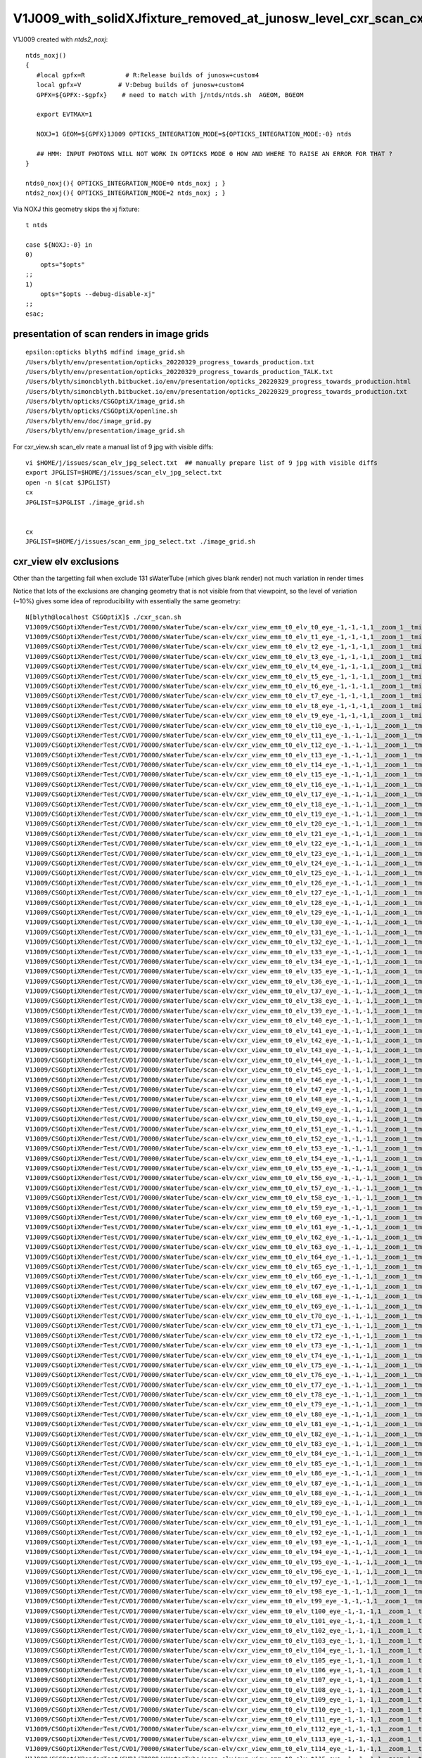 V1J009_with_solidXJfixture_removed_at_junosw_level_cxr_scan_cxr_overview
===========================================================================

V1J009 created with *ntds2_noxj*::

    ntds_noxj()
    {
       #local gpfx=R           # R:Release builds of junosw+custom4   
       local gpfx=V          # V:Debug builds of junosw+custom4  
       GPFX=${GPFX:-$gpfx}    # need to match with j/ntds/ntds.sh  AGEOM, BGEOM

       export EVTMAX=1

       NOXJ=1 GEOM=${GPFX}1J009 OPTICKS_INTEGRATION_MODE=${OPTICKS_INTEGRATION_MODE:-0} ntds 

       ## HMM: INPUT PHOTONS WILL NOT WORK IN OPTICKS MODE 0 HOW AND WHERE TO RAISE AN ERROR FOR THAT ?
    }

    ntds0_noxj(){ OPTICKS_INTEGRATION_MODE=0 ntds_noxj ; }
    ntds2_noxj(){ OPTICKS_INTEGRATION_MODE=2 ntds_noxj ; }


Via NOXJ this geometry skips the xj fixture::

      t ntds

      case ${NOXJ:-0} in 
      0)
          opts="$opts"
      ;;
      1)
          opts="$opts --debug-disable-xj"
      ;;
      esac;




presentation of scan renders in image grids
----------------------------------------------

::

    epsilon:opticks blyth$ mdfind image_grid.sh
    /Users/blyth/env/presentation/opticks_20220329_progress_towards_production.txt
    /Users/blyth/env/presentation/opticks_20220329_progress_towards_production_TALK.txt
    /Users/blyth/simoncblyth.bitbucket.io/env/presentation/opticks_20220329_progress_towards_production.html
    /Users/blyth/simoncblyth.bitbucket.io/env/presentation/opticks_20220329_progress_towards_production.txt
    /Users/blyth/opticks/CSGOptiX/image_grid.sh
    /Users/blyth/opticks/CSGOptiX/openline.sh
    /Users/blyth/env/doc/image_grid.py
    /Users/blyth/env/presentation/image_grid.sh


For cxr_view.sh scan_elv reate a manual list of 9 jpg with visible diffs::

    vi $HOME/j/issues/scan_elv_jpg_select.txt  ## manually prepare list of 9 jpg with visible diffs
    export JPGLIST=$HOME/j/issues/scan_elv_jpg_select.txt
    open -n $(cat $JPGLIST)
    cx
    JPGLIST=$JPGLIST ./image_grid.sh 


    cx 
    JPGLIST=$HOME/j/issues/scan_emm_jpg_select.txt ./image_grid.sh 



cxr_view elv exclusions
------------------------

Other than the targetting fail when exclude 131 sWaterTube (which gives blank render) not much variation in render times

Notice that lots of the exclusions are changing geometry that is not visible from that viewpoint, so the 
level of variation (~10%) gives some idea of reproducibility with essentially the same geometry::

    N[blyth@localhost CSGOptiX]$ ./cxr_scan.sh 
    V1J009/CSGOptiXRenderTest/CVD1/70000/sWaterTube/scan-elv/cxr_view_emm_t0_elv_t0_eye_-1,-1,-1,1__zoom_1__tmin_0.4__sWaterTube.jpg :     0.0105 1:TITAN_RTX 
    V1J009/CSGOptiXRenderTest/CVD1/70000/sWaterTube/scan-elv/cxr_view_emm_t0_elv_t1_eye_-1,-1,-1,1__zoom_1__tmin_0.4__sWaterTube.jpg :     0.0104 1:TITAN_RTX 
    V1J009/CSGOptiXRenderTest/CVD1/70000/sWaterTube/scan-elv/cxr_view_emm_t0_elv_t2_eye_-1,-1,-1,1__zoom_1__tmin_0.4__sWaterTube.jpg :     0.0109 1:TITAN_RTX 
    V1J009/CSGOptiXRenderTest/CVD1/70000/sWaterTube/scan-elv/cxr_view_emm_t0_elv_t3_eye_-1,-1,-1,1__zoom_1__tmin_0.4__sWaterTube.jpg :     0.0109 1:TITAN_RTX 
    V1J009/CSGOptiXRenderTest/CVD1/70000/sWaterTube/scan-elv/cxr_view_emm_t0_elv_t4_eye_-1,-1,-1,1__zoom_1__tmin_0.4__sWaterTube.jpg :     0.0110 1:TITAN_RTX 
    V1J009/CSGOptiXRenderTest/CVD1/70000/sWaterTube/scan-elv/cxr_view_emm_t0_elv_t5_eye_-1,-1,-1,1__zoom_1__tmin_0.4__sWaterTube.jpg :     0.0101 1:TITAN_RTX 
    V1J009/CSGOptiXRenderTest/CVD1/70000/sWaterTube/scan-elv/cxr_view_emm_t0_elv_t6_eye_-1,-1,-1,1__zoom_1__tmin_0.4__sWaterTube.jpg :     0.0110 1:TITAN_RTX 
    V1J009/CSGOptiXRenderTest/CVD1/70000/sWaterTube/scan-elv/cxr_view_emm_t0_elv_t7_eye_-1,-1,-1,1__zoom_1__tmin_0.4__sWaterTube.jpg :     0.0100 1:TITAN_RTX 
    V1J009/CSGOptiXRenderTest/CVD1/70000/sWaterTube/scan-elv/cxr_view_emm_t0_elv_t8_eye_-1,-1,-1,1__zoom_1__tmin_0.4__sWaterTube.jpg :     0.0110 1:TITAN_RTX 
    V1J009/CSGOptiXRenderTest/CVD1/70000/sWaterTube/scan-elv/cxr_view_emm_t0_elv_t9_eye_-1,-1,-1,1__zoom_1__tmin_0.4__sWaterTube.jpg :     0.0109 1:TITAN_RTX 
    V1J009/CSGOptiXRenderTest/CVD1/70000/sWaterTube/scan-elv/cxr_view_emm_t0_elv_t10_eye_-1,-1,-1,1__zoom_1__tmin_0.4__sWaterTube.jpg :     0.0110 1:TITAN_RTX 
    V1J009/CSGOptiXRenderTest/CVD1/70000/sWaterTube/scan-elv/cxr_view_emm_t0_elv_t11_eye_-1,-1,-1,1__zoom_1__tmin_0.4__sWaterTube.jpg :     0.0110 1:TITAN_RTX 
    V1J009/CSGOptiXRenderTest/CVD1/70000/sWaterTube/scan-elv/cxr_view_emm_t0_elv_t12_eye_-1,-1,-1,1__zoom_1__tmin_0.4__sWaterTube.jpg :     0.0101 1:TITAN_RTX 
    V1J009/CSGOptiXRenderTest/CVD1/70000/sWaterTube/scan-elv/cxr_view_emm_t0_elv_t13_eye_-1,-1,-1,1__zoom_1__tmin_0.4__sWaterTube.jpg :     0.0110 1:TITAN_RTX 
    V1J009/CSGOptiXRenderTest/CVD1/70000/sWaterTube/scan-elv/cxr_view_emm_t0_elv_t14_eye_-1,-1,-1,1__zoom_1__tmin_0.4__sWaterTube.jpg :     0.0110 1:TITAN_RTX 
    V1J009/CSGOptiXRenderTest/CVD1/70000/sWaterTube/scan-elv/cxr_view_emm_t0_elv_t15_eye_-1,-1,-1,1__zoom_1__tmin_0.4__sWaterTube.jpg :     0.0099 1:TITAN_RTX 
    V1J009/CSGOptiXRenderTest/CVD1/70000/sWaterTube/scan-elv/cxr_view_emm_t0_elv_t16_eye_-1,-1,-1,1__zoom_1__tmin_0.4__sWaterTube.jpg :     0.0146 1:TITAN_RTX 
    V1J009/CSGOptiXRenderTest/CVD1/70000/sWaterTube/scan-elv/cxr_view_emm_t0_elv_t17_eye_-1,-1,-1,1__zoom_1__tmin_0.4__sWaterTube.jpg :     0.0099 1:TITAN_RTX 
    V1J009/CSGOptiXRenderTest/CVD1/70000/sWaterTube/scan-elv/cxr_view_emm_t0_elv_t18_eye_-1,-1,-1,1__zoom_1__tmin_0.4__sWaterTube.jpg :     0.0100 1:TITAN_RTX 
    V1J009/CSGOptiXRenderTest/CVD1/70000/sWaterTube/scan-elv/cxr_view_emm_t0_elv_t19_eye_-1,-1,-1,1__zoom_1__tmin_0.4__sWaterTube.jpg :     0.0109 1:TITAN_RTX 
    V1J009/CSGOptiXRenderTest/CVD1/70000/sWaterTube/scan-elv/cxr_view_emm_t0_elv_t20_eye_-1,-1,-1,1__zoom_1__tmin_0.4__sWaterTube.jpg :     0.0108 1:TITAN_RTX 
    V1J009/CSGOptiXRenderTest/CVD1/70000/sWaterTube/scan-elv/cxr_view_emm_t0_elv_t21_eye_-1,-1,-1,1__zoom_1__tmin_0.4__sWaterTube.jpg :     0.0100 1:TITAN_RTX 
    V1J009/CSGOptiXRenderTest/CVD1/70000/sWaterTube/scan-elv/cxr_view_emm_t0_elv_t22_eye_-1,-1,-1,1__zoom_1__tmin_0.4__sWaterTube.jpg :     0.0099 1:TITAN_RTX 
    V1J009/CSGOptiXRenderTest/CVD1/70000/sWaterTube/scan-elv/cxr_view_emm_t0_elv_t23_eye_-1,-1,-1,1__zoom_1__tmin_0.4__sWaterTube.jpg :     0.0100 1:TITAN_RTX 
    V1J009/CSGOptiXRenderTest/CVD1/70000/sWaterTube/scan-elv/cxr_view_emm_t0_elv_t24_eye_-1,-1,-1,1__zoom_1__tmin_0.4__sWaterTube.jpg :     0.0110 1:TITAN_RTX 
    V1J009/CSGOptiXRenderTest/CVD1/70000/sWaterTube/scan-elv/cxr_view_emm_t0_elv_t25_eye_-1,-1,-1,1__zoom_1__tmin_0.4__sWaterTube.jpg :     0.0104 1:TITAN_RTX 
    V1J009/CSGOptiXRenderTest/CVD1/70000/sWaterTube/scan-elv/cxr_view_emm_t0_elv_t26_eye_-1,-1,-1,1__zoom_1__tmin_0.4__sWaterTube.jpg :     0.0100 1:TITAN_RTX 
    V1J009/CSGOptiXRenderTest/CVD1/70000/sWaterTube/scan-elv/cxr_view_emm_t0_elv_t27_eye_-1,-1,-1,1__zoom_1__tmin_0.4__sWaterTube.jpg :     0.0110 1:TITAN_RTX 
    V1J009/CSGOptiXRenderTest/CVD1/70000/sWaterTube/scan-elv/cxr_view_emm_t0_elv_t28_eye_-1,-1,-1,1__zoom_1__tmin_0.4__sWaterTube.jpg :     0.0109 1:TITAN_RTX 
    V1J009/CSGOptiXRenderTest/CVD1/70000/sWaterTube/scan-elv/cxr_view_emm_t0_elv_t29_eye_-1,-1,-1,1__zoom_1__tmin_0.4__sWaterTube.jpg :     0.0110 1:TITAN_RTX 
    V1J009/CSGOptiXRenderTest/CVD1/70000/sWaterTube/scan-elv/cxr_view_emm_t0_elv_t30_eye_-1,-1,-1,1__zoom_1__tmin_0.4__sWaterTube.jpg :     0.0110 1:TITAN_RTX 
    V1J009/CSGOptiXRenderTest/CVD1/70000/sWaterTube/scan-elv/cxr_view_emm_t0_elv_t31_eye_-1,-1,-1,1__zoom_1__tmin_0.4__sWaterTube.jpg :     0.0110 1:TITAN_RTX 
    V1J009/CSGOptiXRenderTest/CVD1/70000/sWaterTube/scan-elv/cxr_view_emm_t0_elv_t32_eye_-1,-1,-1,1__zoom_1__tmin_0.4__sWaterTube.jpg :     0.0101 1:TITAN_RTX 
    V1J009/CSGOptiXRenderTest/CVD1/70000/sWaterTube/scan-elv/cxr_view_emm_t0_elv_t33_eye_-1,-1,-1,1__zoom_1__tmin_0.4__sWaterTube.jpg :     0.0111 1:TITAN_RTX 
    V1J009/CSGOptiXRenderTest/CVD1/70000/sWaterTube/scan-elv/cxr_view_emm_t0_elv_t34_eye_-1,-1,-1,1__zoom_1__tmin_0.4__sWaterTube.jpg :     0.0110 1:TITAN_RTX 
    V1J009/CSGOptiXRenderTest/CVD1/70000/sWaterTube/scan-elv/cxr_view_emm_t0_elv_t35_eye_-1,-1,-1,1__zoom_1__tmin_0.4__sWaterTube.jpg :     0.0100 1:TITAN_RTX 
    V1J009/CSGOptiXRenderTest/CVD1/70000/sWaterTube/scan-elv/cxr_view_emm_t0_elv_t36_eye_-1,-1,-1,1__zoom_1__tmin_0.4__sWaterTube.jpg :     0.0110 1:TITAN_RTX 
    V1J009/CSGOptiXRenderTest/CVD1/70000/sWaterTube/scan-elv/cxr_view_emm_t0_elv_t37_eye_-1,-1,-1,1__zoom_1__tmin_0.4__sWaterTube.jpg :     0.0110 1:TITAN_RTX 
    V1J009/CSGOptiXRenderTest/CVD1/70000/sWaterTube/scan-elv/cxr_view_emm_t0_elv_t38_eye_-1,-1,-1,1__zoom_1__tmin_0.4__sWaterTube.jpg :     0.0110 1:TITAN_RTX 
    V1J009/CSGOptiXRenderTest/CVD1/70000/sWaterTube/scan-elv/cxr_view_emm_t0_elv_t39_eye_-1,-1,-1,1__zoom_1__tmin_0.4__sWaterTube.jpg :     0.0110 1:TITAN_RTX 
    V1J009/CSGOptiXRenderTest/CVD1/70000/sWaterTube/scan-elv/cxr_view_emm_t0_elv_t40_eye_-1,-1,-1,1__zoom_1__tmin_0.4__sWaterTube.jpg :     0.0100 1:TITAN_RTX 
    V1J009/CSGOptiXRenderTest/CVD1/70000/sWaterTube/scan-elv/cxr_view_emm_t0_elv_t41_eye_-1,-1,-1,1__zoom_1__tmin_0.4__sWaterTube.jpg :     0.0110 1:TITAN_RTX 
    V1J009/CSGOptiXRenderTest/CVD1/70000/sWaterTube/scan-elv/cxr_view_emm_t0_elv_t42_eye_-1,-1,-1,1__zoom_1__tmin_0.4__sWaterTube.jpg :     0.0109 1:TITAN_RTX 
    V1J009/CSGOptiXRenderTest/CVD1/70000/sWaterTube/scan-elv/cxr_view_emm_t0_elv_t43_eye_-1,-1,-1,1__zoom_1__tmin_0.4__sWaterTube.jpg :     0.0100 1:TITAN_RTX 
    V1J009/CSGOptiXRenderTest/CVD1/70000/sWaterTube/scan-elv/cxr_view_emm_t0_elv_t44_eye_-1,-1,-1,1__zoom_1__tmin_0.4__sWaterTube.jpg :     0.0114 1:TITAN_RTX 
    V1J009/CSGOptiXRenderTest/CVD1/70000/sWaterTube/scan-elv/cxr_view_emm_t0_elv_t45_eye_-1,-1,-1,1__zoom_1__tmin_0.4__sWaterTube.jpg :     0.0110 1:TITAN_RTX 
    V1J009/CSGOptiXRenderTest/CVD1/70000/sWaterTube/scan-elv/cxr_view_emm_t0_elv_t46_eye_-1,-1,-1,1__zoom_1__tmin_0.4__sWaterTube.jpg :     0.0113 1:TITAN_RTX 
    V1J009/CSGOptiXRenderTest/CVD1/70000/sWaterTube/scan-elv/cxr_view_emm_t0_elv_t47_eye_-1,-1,-1,1__zoom_1__tmin_0.4__sWaterTube.jpg :     0.0113 1:TITAN_RTX 
    V1J009/CSGOptiXRenderTest/CVD1/70000/sWaterTube/scan-elv/cxr_view_emm_t0_elv_t48_eye_-1,-1,-1,1__zoom_1__tmin_0.4__sWaterTube.jpg :     0.0113 1:TITAN_RTX 
    V1J009/CSGOptiXRenderTest/CVD1/70000/sWaterTube/scan-elv/cxr_view_emm_t0_elv_t49_eye_-1,-1,-1,1__zoom_1__tmin_0.4__sWaterTube.jpg :     0.0111 1:TITAN_RTX 
    V1J009/CSGOptiXRenderTest/CVD1/70000/sWaterTube/scan-elv/cxr_view_emm_t0_elv_t50_eye_-1,-1,-1,1__zoom_1__tmin_0.4__sWaterTube.jpg :     0.0110 1:TITAN_RTX 
    V1J009/CSGOptiXRenderTest/CVD1/70000/sWaterTube/scan-elv/cxr_view_emm_t0_elv_t51_eye_-1,-1,-1,1__zoom_1__tmin_0.4__sWaterTube.jpg :     0.0100 1:TITAN_RTX 
    V1J009/CSGOptiXRenderTest/CVD1/70000/sWaterTube/scan-elv/cxr_view_emm_t0_elv_t52_eye_-1,-1,-1,1__zoom_1__tmin_0.4__sWaterTube.jpg :     0.0109 1:TITAN_RTX 
    V1J009/CSGOptiXRenderTest/CVD1/70000/sWaterTube/scan-elv/cxr_view_emm_t0_elv_t53_eye_-1,-1,-1,1__zoom_1__tmin_0.4__sWaterTube.jpg :     0.0110 1:TITAN_RTX 
    V1J009/CSGOptiXRenderTest/CVD1/70000/sWaterTube/scan-elv/cxr_view_emm_t0_elv_t54_eye_-1,-1,-1,1__zoom_1__tmin_0.4__sWaterTube.jpg :     0.0110 1:TITAN_RTX 
    V1J009/CSGOptiXRenderTest/CVD1/70000/sWaterTube/scan-elv/cxr_view_emm_t0_elv_t55_eye_-1,-1,-1,1__zoom_1__tmin_0.4__sWaterTube.jpg :     0.0112 1:TITAN_RTX 
    V1J009/CSGOptiXRenderTest/CVD1/70000/sWaterTube/scan-elv/cxr_view_emm_t0_elv_t56_eye_-1,-1,-1,1__zoom_1__tmin_0.4__sWaterTube.jpg :     0.0109 1:TITAN_RTX 
    V1J009/CSGOptiXRenderTest/CVD1/70000/sWaterTube/scan-elv/cxr_view_emm_t0_elv_t57_eye_-1,-1,-1,1__zoom_1__tmin_0.4__sWaterTube.jpg :     0.0110 1:TITAN_RTX 
    V1J009/CSGOptiXRenderTest/CVD1/70000/sWaterTube/scan-elv/cxr_view_emm_t0_elv_t58_eye_-1,-1,-1,1__zoom_1__tmin_0.4__sWaterTube.jpg :     0.0099 1:TITAN_RTX 
    V1J009/CSGOptiXRenderTest/CVD1/70000/sWaterTube/scan-elv/cxr_view_emm_t0_elv_t59_eye_-1,-1,-1,1__zoom_1__tmin_0.4__sWaterTube.jpg :     0.0100 1:TITAN_RTX 
    V1J009/CSGOptiXRenderTest/CVD1/70000/sWaterTube/scan-elv/cxr_view_emm_t0_elv_t60_eye_-1,-1,-1,1__zoom_1__tmin_0.4__sWaterTube.jpg :     0.0110 1:TITAN_RTX 
    V1J009/CSGOptiXRenderTest/CVD1/70000/sWaterTube/scan-elv/cxr_view_emm_t0_elv_t61_eye_-1,-1,-1,1__zoom_1__tmin_0.4__sWaterTube.jpg :     0.0110 1:TITAN_RTX 
    V1J009/CSGOptiXRenderTest/CVD1/70000/sWaterTube/scan-elv/cxr_view_emm_t0_elv_t62_eye_-1,-1,-1,1__zoom_1__tmin_0.4__sWaterTube.jpg :     0.0112 1:TITAN_RTX 
    V1J009/CSGOptiXRenderTest/CVD1/70000/sWaterTube/scan-elv/cxr_view_emm_t0_elv_t63_eye_-1,-1,-1,1__zoom_1__tmin_0.4__sWaterTube.jpg :     0.0100 1:TITAN_RTX 
    V1J009/CSGOptiXRenderTest/CVD1/70000/sWaterTube/scan-elv/cxr_view_emm_t0_elv_t64_eye_-1,-1,-1,1__zoom_1__tmin_0.4__sWaterTube.jpg :     0.0101 1:TITAN_RTX 
    V1J009/CSGOptiXRenderTest/CVD1/70000/sWaterTube/scan-elv/cxr_view_emm_t0_elv_t65_eye_-1,-1,-1,1__zoom_1__tmin_0.4__sWaterTube.jpg :     0.0110 1:TITAN_RTX 
    V1J009/CSGOptiXRenderTest/CVD1/70000/sWaterTube/scan-elv/cxr_view_emm_t0_elv_t66_eye_-1,-1,-1,1__zoom_1__tmin_0.4__sWaterTube.jpg :     0.0111 1:TITAN_RTX 
    V1J009/CSGOptiXRenderTest/CVD1/70000/sWaterTube/scan-elv/cxr_view_emm_t0_elv_t67_eye_-1,-1,-1,1__zoom_1__tmin_0.4__sWaterTube.jpg :     0.0101 1:TITAN_RTX 
    V1J009/CSGOptiXRenderTest/CVD1/70000/sWaterTube/scan-elv/cxr_view_emm_t0_elv_t68_eye_-1,-1,-1,1__zoom_1__tmin_0.4__sWaterTube.jpg :     0.0100 1:TITAN_RTX 
    V1J009/CSGOptiXRenderTest/CVD1/70000/sWaterTube/scan-elv/cxr_view_emm_t0_elv_t69_eye_-1,-1,-1,1__zoom_1__tmin_0.4__sWaterTube.jpg :     0.0110 1:TITAN_RTX 
    V1J009/CSGOptiXRenderTest/CVD1/70000/sWaterTube/scan-elv/cxr_view_emm_t0_elv_t70_eye_-1,-1,-1,1__zoom_1__tmin_0.4__sWaterTube.jpg :     0.0100 1:TITAN_RTX 
    V1J009/CSGOptiXRenderTest/CVD1/70000/sWaterTube/scan-elv/cxr_view_emm_t0_elv_t71_eye_-1,-1,-1,1__zoom_1__tmin_0.4__sWaterTube.jpg :     0.0110 1:TITAN_RTX 
    V1J009/CSGOptiXRenderTest/CVD1/70000/sWaterTube/scan-elv/cxr_view_emm_t0_elv_t72_eye_-1,-1,-1,1__zoom_1__tmin_0.4__sWaterTube.jpg :     0.0110 1:TITAN_RTX 
    V1J009/CSGOptiXRenderTest/CVD1/70000/sWaterTube/scan-elv/cxr_view_emm_t0_elv_t73_eye_-1,-1,-1,1__zoom_1__tmin_0.4__sWaterTube.jpg :     0.0110 1:TITAN_RTX 
    V1J009/CSGOptiXRenderTest/CVD1/70000/sWaterTube/scan-elv/cxr_view_emm_t0_elv_t74_eye_-1,-1,-1,1__zoom_1__tmin_0.4__sWaterTube.jpg :     0.0110 1:TITAN_RTX 
    V1J009/CSGOptiXRenderTest/CVD1/70000/sWaterTube/scan-elv/cxr_view_emm_t0_elv_t75_eye_-1,-1,-1,1__zoom_1__tmin_0.4__sWaterTube.jpg :     0.0110 1:TITAN_RTX 
    V1J009/CSGOptiXRenderTest/CVD1/70000/sWaterTube/scan-elv/cxr_view_emm_t0_elv_t76_eye_-1,-1,-1,1__zoom_1__tmin_0.4__sWaterTube.jpg :     0.0111 1:TITAN_RTX 
    V1J009/CSGOptiXRenderTest/CVD1/70000/sWaterTube/scan-elv/cxr_view_emm_t0_elv_t77_eye_-1,-1,-1,1__zoom_1__tmin_0.4__sWaterTube.jpg :     0.0111 1:TITAN_RTX 
    V1J009/CSGOptiXRenderTest/CVD1/70000/sWaterTube/scan-elv/cxr_view_emm_t0_elv_t78_eye_-1,-1,-1,1__zoom_1__tmin_0.4__sWaterTube.jpg :     0.0102 1:TITAN_RTX 
    V1J009/CSGOptiXRenderTest/CVD1/70000/sWaterTube/scan-elv/cxr_view_emm_t0_elv_t79_eye_-1,-1,-1,1__zoom_1__tmin_0.4__sWaterTube.jpg :     0.0106 1:TITAN_RTX 
    V1J009/CSGOptiXRenderTest/CVD1/70000/sWaterTube/scan-elv/cxr_view_emm_t0_elv_t80_eye_-1,-1,-1,1__zoom_1__tmin_0.4__sWaterTube.jpg :     0.0110 1:TITAN_RTX 
    V1J009/CSGOptiXRenderTest/CVD1/70000/sWaterTube/scan-elv/cxr_view_emm_t0_elv_t81_eye_-1,-1,-1,1__zoom_1__tmin_0.4__sWaterTube.jpg :     0.0110 1:TITAN_RTX 
    V1J009/CSGOptiXRenderTest/CVD1/70000/sWaterTube/scan-elv/cxr_view_emm_t0_elv_t82_eye_-1,-1,-1,1__zoom_1__tmin_0.4__sWaterTube.jpg :     0.0110 1:TITAN_RTX 
    V1J009/CSGOptiXRenderTest/CVD1/70000/sWaterTube/scan-elv/cxr_view_emm_t0_elv_t83_eye_-1,-1,-1,1__zoom_1__tmin_0.4__sWaterTube.jpg :     0.0110 1:TITAN_RTX 
    V1J009/CSGOptiXRenderTest/CVD1/70000/sWaterTube/scan-elv/cxr_view_emm_t0_elv_t84_eye_-1,-1,-1,1__zoom_1__tmin_0.4__sWaterTube.jpg :     0.0110 1:TITAN_RTX 
    V1J009/CSGOptiXRenderTest/CVD1/70000/sWaterTube/scan-elv/cxr_view_emm_t0_elv_t85_eye_-1,-1,-1,1__zoom_1__tmin_0.4__sWaterTube.jpg :     0.0100 1:TITAN_RTX 
    V1J009/CSGOptiXRenderTest/CVD1/70000/sWaterTube/scan-elv/cxr_view_emm_t0_elv_t86_eye_-1,-1,-1,1__zoom_1__tmin_0.4__sWaterTube.jpg :     0.0110 1:TITAN_RTX 
    V1J009/CSGOptiXRenderTest/CVD1/70000/sWaterTube/scan-elv/cxr_view_emm_t0_elv_t87_eye_-1,-1,-1,1__zoom_1__tmin_0.4__sWaterTube.jpg :     0.0110 1:TITAN_RTX 
    V1J009/CSGOptiXRenderTest/CVD1/70000/sWaterTube/scan-elv/cxr_view_emm_t0_elv_t88_eye_-1,-1,-1,1__zoom_1__tmin_0.4__sWaterTube.jpg :     0.0110 1:TITAN_RTX 
    V1J009/CSGOptiXRenderTest/CVD1/70000/sWaterTube/scan-elv/cxr_view_emm_t0_elv_t89_eye_-1,-1,-1,1__zoom_1__tmin_0.4__sWaterTube.jpg :     0.0100 1:TITAN_RTX 
    V1J009/CSGOptiXRenderTest/CVD1/70000/sWaterTube/scan-elv/cxr_view_emm_t0_elv_t90_eye_-1,-1,-1,1__zoom_1__tmin_0.4__sWaterTube.jpg :     0.0099 1:TITAN_RTX 
    V1J009/CSGOptiXRenderTest/CVD1/70000/sWaterTube/scan-elv/cxr_view_emm_t0_elv_t91_eye_-1,-1,-1,1__zoom_1__tmin_0.4__sWaterTube.jpg :     0.0117 1:TITAN_RTX 
    V1J009/CSGOptiXRenderTest/CVD1/70000/sWaterTube/scan-elv/cxr_view_emm_t0_elv_t92_eye_-1,-1,-1,1__zoom_1__tmin_0.4__sWaterTube.jpg :     0.0100 1:TITAN_RTX 
    V1J009/CSGOptiXRenderTest/CVD1/70000/sWaterTube/scan-elv/cxr_view_emm_t0_elv_t93_eye_-1,-1,-1,1__zoom_1__tmin_0.4__sWaterTube.jpg :     0.0110 1:TITAN_RTX 
    V1J009/CSGOptiXRenderTest/CVD1/70000/sWaterTube/scan-elv/cxr_view_emm_t0_elv_t94_eye_-1,-1,-1,1__zoom_1__tmin_0.4__sWaterTube.jpg :     0.0108 1:TITAN_RTX 
    V1J009/CSGOptiXRenderTest/CVD1/70000/sWaterTube/scan-elv/cxr_view_emm_t0_elv_t95_eye_-1,-1,-1,1__zoom_1__tmin_0.4__sWaterTube.jpg :     0.0111 1:TITAN_RTX 
    V1J009/CSGOptiXRenderTest/CVD1/70000/sWaterTube/scan-elv/cxr_view_emm_t0_elv_t96_eye_-1,-1,-1,1__zoom_1__tmin_0.4__sWaterTube.jpg :     0.0118 1:TITAN_RTX 
    V1J009/CSGOptiXRenderTest/CVD1/70000/sWaterTube/scan-elv/cxr_view_emm_t0_elv_t97_eye_-1,-1,-1,1__zoom_1__tmin_0.4__sWaterTube.jpg :     0.0110 1:TITAN_RTX 
    V1J009/CSGOptiXRenderTest/CVD1/70000/sWaterTube/scan-elv/cxr_view_emm_t0_elv_t98_eye_-1,-1,-1,1__zoom_1__tmin_0.4__sWaterTube.jpg :     0.0101 1:TITAN_RTX 
    V1J009/CSGOptiXRenderTest/CVD1/70000/sWaterTube/scan-elv/cxr_view_emm_t0_elv_t99_eye_-1,-1,-1,1__zoom_1__tmin_0.4__sWaterTube.jpg :     0.0109 1:TITAN_RTX 
    V1J009/CSGOptiXRenderTest/CVD1/70000/sWaterTube/scan-elv/cxr_view_emm_t0_elv_t100_eye_-1,-1,-1,1__zoom_1__tmin_0.4__sWaterTube.jpg :     0.0109 1:TITAN_RTX 
    V1J009/CSGOptiXRenderTest/CVD1/70000/sWaterTube/scan-elv/cxr_view_emm_t0_elv_t101_eye_-1,-1,-1,1__zoom_1__tmin_0.4__sWaterTube.jpg :     0.0109 1:TITAN_RTX 
    V1J009/CSGOptiXRenderTest/CVD1/70000/sWaterTube/scan-elv/cxr_view_emm_t0_elv_t102_eye_-1,-1,-1,1__zoom_1__tmin_0.4__sWaterTube.jpg :     0.0097 1:TITAN_RTX 
    V1J009/CSGOptiXRenderTest/CVD1/70000/sWaterTube/scan-elv/cxr_view_emm_t0_elv_t103_eye_-1,-1,-1,1__zoom_1__tmin_0.4__sWaterTube.jpg :     0.0108 1:TITAN_RTX 
    V1J009/CSGOptiXRenderTest/CVD1/70000/sWaterTube/scan-elv/cxr_view_emm_t0_elv_t104_eye_-1,-1,-1,1__zoom_1__tmin_0.4__sWaterTube.jpg :     0.0099 1:TITAN_RTX 
    V1J009/CSGOptiXRenderTest/CVD1/70000/sWaterTube/scan-elv/cxr_view_emm_t0_elv_t105_eye_-1,-1,-1,1__zoom_1__tmin_0.4__sWaterTube.jpg :     0.0110 1:TITAN_RTX 
    V1J009/CSGOptiXRenderTest/CVD1/70000/sWaterTube/scan-elv/cxr_view_emm_t0_elv_t106_eye_-1,-1,-1,1__zoom_1__tmin_0.4__sWaterTube.jpg :     0.0110 1:TITAN_RTX 
    V1J009/CSGOptiXRenderTest/CVD1/70000/sWaterTube/scan-elv/cxr_view_emm_t0_elv_t107_eye_-1,-1,-1,1__zoom_1__tmin_0.4__sWaterTube.jpg :     0.0110 1:TITAN_RTX 
    V1J009/CSGOptiXRenderTest/CVD1/70000/sWaterTube/scan-elv/cxr_view_emm_t0_elv_t108_eye_-1,-1,-1,1__zoom_1__tmin_0.4__sWaterTube.jpg :     0.0100 1:TITAN_RTX 
    V1J009/CSGOptiXRenderTest/CVD1/70000/sWaterTube/scan-elv/cxr_view_emm_t0_elv_t109_eye_-1,-1,-1,1__zoom_1__tmin_0.4__sWaterTube.jpg :     0.0100 1:TITAN_RTX 
    V1J009/CSGOptiXRenderTest/CVD1/70000/sWaterTube/scan-elv/cxr_view_emm_t0_elv_t110_eye_-1,-1,-1,1__zoom_1__tmin_0.4__sWaterTube.jpg :     0.0100 1:TITAN_RTX 
    V1J009/CSGOptiXRenderTest/CVD1/70000/sWaterTube/scan-elv/cxr_view_emm_t0_elv_t111_eye_-1,-1,-1,1__zoom_1__tmin_0.4__sWaterTube.jpg :     0.0097 1:TITAN_RTX 
    V1J009/CSGOptiXRenderTest/CVD1/70000/sWaterTube/scan-elv/cxr_view_emm_t0_elv_t112_eye_-1,-1,-1,1__zoom_1__tmin_0.4__sWaterTube.jpg :     0.0097 1:TITAN_RTX 
    V1J009/CSGOptiXRenderTest/CVD1/70000/sWaterTube/scan-elv/cxr_view_emm_t0_elv_t113_eye_-1,-1,-1,1__zoom_1__tmin_0.4__sWaterTube.jpg :     0.0109 1:TITAN_RTX 
    V1J009/CSGOptiXRenderTest/CVD1/70000/sWaterTube/scan-elv/cxr_view_emm_t0_elv_t114_eye_-1,-1,-1,1__zoom_1__tmin_0.4__sWaterTube.jpg :     0.0097 1:TITAN_RTX 
    V1J009/CSGOptiXRenderTest/CVD1/70000/sWaterTube/scan-elv/cxr_view_emm_t0_elv_t115_eye_-1,-1,-1,1__zoom_1__tmin_0.4__sWaterTube.jpg :     0.0106 1:TITAN_RTX 
    V1J009/CSGOptiXRenderTest/CVD1/70000/sWaterTube/scan-elv/cxr_view_emm_t0_elv_t116_eye_-1,-1,-1,1__zoom_1__tmin_0.4__sWaterTube.jpg :     0.0100 1:TITAN_RTX 
    V1J009/CSGOptiXRenderTest/CVD1/70000/sWaterTube/scan-elv/cxr_view_emm_t0_elv_t117_eye_-1,-1,-1,1__zoom_1__tmin_0.4__sWaterTube.jpg :     0.0110 1:TITAN_RTX 
    V1J009/CSGOptiXRenderTest/CVD1/70000/sWaterTube/scan-elv/cxr_view_emm_t0_elv_t118_eye_-1,-1,-1,1__zoom_1__tmin_0.4__sWaterTube.jpg :     0.0099 1:TITAN_RTX 
    V1J009/CSGOptiXRenderTest/CVD1/70000/sWaterTube/scan-elv/cxr_view_emm_t0_elv_t119_eye_-1,-1,-1,1__zoom_1__tmin_0.4__sWaterTube.jpg :     0.0110 1:TITAN_RTX 
    V1J009/CSGOptiXRenderTest/CVD1/70000/sWaterTube/scan-elv/cxr_view_emm_t0_elv_t120_eye_-1,-1,-1,1__zoom_1__tmin_0.4__sWaterTube.jpg :     0.0097 1:TITAN_RTX 
    V1J009/CSGOptiXRenderTest/CVD1/70000/sWaterTube/scan-elv/cxr_view_emm_t0_elv_t121_eye_-1,-1,-1,1__zoom_1__tmin_0.4__sWaterTube.jpg :     0.0097 1:TITAN_RTX 
    V1J009/CSGOptiXRenderTest/CVD1/70000/sWaterTube/scan-elv/cxr_view_emm_t0_elv_t122_eye_-1,-1,-1,1__zoom_1__tmin_0.4__sWaterTube.jpg :     0.0102 1:TITAN_RTX 
    V1J009/CSGOptiXRenderTest/CVD1/70000/sWaterTube/scan-elv/cxr_view_emm_t0_elv_t123_eye_-1,-1,-1,1__zoom_1__tmin_0.4__sWaterTube.jpg :     0.0100 1:TITAN_RTX 
    V1J009/CSGOptiXRenderTest/CVD1/70000/sWaterTube/scan-elv/cxr_view_emm_t0_elv_t124_eye_-1,-1,-1,1__zoom_1__tmin_0.4__sWaterTube.jpg :     0.0110 1:TITAN_RTX 
    V1J009/CSGOptiXRenderTest/CVD1/70000/sWaterTube/scan-elv/cxr_view_emm_t0_elv_t125_eye_-1,-1,-1,1__zoom_1__tmin_0.4__sWaterTube.jpg :     0.0110 1:TITAN_RTX 
    V1J009/CSGOptiXRenderTest/CVD1/70000/sWaterTube/scan-elv/cxr_view_emm_t0_elv_t126_eye_-1,-1,-1,1__zoom_1__tmin_0.4__sWaterTube.jpg :     0.0110 1:TITAN_RTX 
    V1J009/CSGOptiXRenderTest/CVD1/70000/sWaterTube/scan-elv/cxr_view_emm_t0_elv_t127_eye_-1,-1,-1,1__zoom_1__tmin_0.4__sWaterTube.jpg :     0.0100 1:TITAN_RTX 
    V1J009/CSGOptiXRenderTest/CVD1/70000/sWaterTube/scan-elv/cxr_view_emm_t0_elv_t128_eye_-1,-1,-1,1__zoom_1__tmin_0.4__sWaterTube.jpg :     0.0110 1:TITAN_RTX 
    V1J009/CSGOptiXRenderTest/CVD1/70000/sWaterTube/scan-elv/cxr_view_emm_t0_elv_t129_eye_-1,-1,-1,1__zoom_1__tmin_0.4__sWaterTube.jpg :     0.0100 1:TITAN_RTX 
    V1J009/CSGOptiXRenderTest/CVD1/70000/sWaterTube/scan-elv/cxr_view_emm_t0_elv_t130_eye_-1,-1,-1,1__zoom_1__tmin_0.4__sWaterTube.jpg :     0.0109 1:TITAN_RTX 

    CSGFoundry::getMeshPrim@1824:  midx 131 mord 0 select_prim.size 0 mord_in_range 0
    CSGTarget::getInstanceTransform@365: Foundry::getMeshPrim failed for (midx mord) (131 0)
    CSGTarget::getGlobalCenterExtent@263:  failed to get InstanceTransform (midx mord iidx) (131 0 0)
    CSGTarget::getGlobalCenterExtent@266:  failed Tran<double>::Invert 
    CSGFoundry::getFrame@3093: Failed to lookup frame with frs [sWaterTube] looks_like_moi 1

    CSGFoundry::getMeshPrim@1824:  midx 131 mord 0 select_prim.size 0 mord_in_range 0
    CSGTarget::getInstanceTransform@365: Foundry::getMeshPrim failed for (midx mord) (131 0)
    CSGTarget::getGlobalCenterExtent@263:  failed to get InstanceTransform (midx mord iidx) (131 0 0)
    CSGTarget::getGlobalCenterExtent@266:  failed Tran<double>::Invert 
    CSGFoundry::getFrame@3093: Failed to lookup frame with frs [sWaterTube] looks_like_moi 1

    V1J009/CSGOptiXRenderTest/CVD1/70000/sWaterTube/scan-elv/cxr_view_emm_t0_elv_t131_eye_-1,-1,-1,1__zoom_1__tmin_0.4__sWaterTube.jpg :     0.0029 1:TITAN_RTX 

    V1J009/CSGOptiXRenderTest/CVD1/70000/sWaterTube/scan-elv/cxr_view_emm_t0_elv_t132_eye_-1,-1,-1,1__zoom_1__tmin_0.4__sWaterTube.jpg :     0.0094 1:TITAN_RTX 
    V1J009/CSGOptiXRenderTest/CVD1/70000/sWaterTube/scan-elv/cxr_view_emm_t0_elv_t133_eye_-1,-1,-1,1__zoom_1__tmin_0.4__sWaterTube.jpg :     0.0104 1:TITAN_RTX 
    V1J009/CSGOptiXRenderTest/CVD1/70000/sWaterTube/scan-elv/cxr_view_emm_t0_elv_t134_eye_-1,-1,-1,1__zoom_1__tmin_0.4__sWaterTube.jpg :     0.0099 1:TITAN_RTX 
    V1J009/CSGOptiXRenderTest/CVD1/70000/sWaterTube/scan-elv/cxr_view_emm_t0_elv_t135_eye_-1,-1,-1,1__zoom_1__tmin_0.4__sWaterTube.jpg :     0.0110 1:TITAN_RTX 
    V1J009/CSGOptiXRenderTest/CVD1/70000/sWaterTube/scan-elv/cxr_view_emm_t0_elv_t136_eye_-1,-1,-1,1__zoom_1__tmin_0.4__sWaterTube.jpg :     0.0100 1:TITAN_RTX 
    V1J009/CSGOptiXRenderTest/CVD1/70000/sWaterTube/scan-elv/cxr_view_emm_t0_elv_t137_eye_-1,-1,-1,1__zoom_1__tmin_0.4__sWaterTube.jpg :     0.0110 1:TITAN_RTX 
    V1J009/CSGOptiXRenderTest/CVD1/70000/sWaterTube/scan-elv/cxr_view_emm_t0_elv_t138_eye_-1,-1,-1,1__zoom_1__tmin_0.4__sWaterTube.jpg :     0.0110 1:TITAN_RTX 
    V1J009/CSGOptiXRenderTest/CVD1/70000/sWaterTube/scan-elv/cxr_view_emm_t0_elv_t139_eye_-1,-1,-1,1__zoom_1__tmin_0.4__sWaterTube.jpg :     0.0110 1:TITAN_RTX 
    V1J009/CSGOptiXRenderTest/CVD1/70000/sWaterTube/scan-elv/cxr_view_emm_t0_elv_t140_eye_-1,-1,-1,1__zoom_1__tmin_0.4__sWaterTube.jpg :     0.0109 1:TITAN_RTX 
    V1J009/CSGOptiXRenderTest/CVD1/70000/sWaterTube/scan-elv/cxr_view_emm_t0_elv_t141_eye_-1,-1,-1,1__zoom_1__tmin_0.4__sWaterTube.jpg :     0.0109 1:TITAN_RTX 
    V1J009/CSGOptiXRenderTest/CVD1/70000/sWaterTube/scan-elv/cxr_view_emm_t0_elv_t142_eye_-1,-1,-1,1__zoom_1__tmin_0.4__sWaterTube.jpg :     0.0098 1:TITAN_RTX 
    V1J009/CSGOptiXRenderTest/CVD1/70000/sWaterTube/scan-elv/cxr_view_emm_t0_elv_t143_eye_-1,-1,-1,1__zoom_1__tmin_0.4__sWaterTube.jpg :     0.0125 1:TITAN_RTX 
    V1J009/CSGOptiXRenderTest/CVD1/70000/sWaterTube/scan-elv/cxr_view_emm_t0_elv_t144_eye_-1,-1,-1,1__zoom_1__tmin_0.4__sWaterTube.jpg :     0.0110 1:TITAN_RTX 
    V1J009/CSGOptiXRenderTest/CVD1/70000/sWaterTube/scan-elv/cxr_view_emm_t0_elv_t145_eye_-1,-1,-1,1__zoom_1__tmin_0.4__sWaterTube.jpg :     0.0110 1:TITAN_RTX 
    N[blyth@localhost CSGOptiX]$ 


Targetting issue when excluding 131 which is sWaterTube::

    epsilon:CSGOptiX blyth$ ~/opticks/bin/lvn.sh 131
    /Users/blyth/.opticks/GEOM/V1J009/CSGFoundry/meshname.txt
    131  132  sWaterTube





cxr_overview elv exclusions
----------------------------

Now much variation with elv exclusions::

    N[blyth@localhost CSGOptiX]$ ./cxr_scan.sh 
    /tmp/blyth/opticks/GEOM/V1J009/CSGOptiXRenderTest/CVD1/70000/-1/scan-elv/cxr_overview_emm_t0_elv_t0_moi__ALL.jpg :     0.0105 1:TITAN_RTX 
    /tmp/blyth/opticks/GEOM/V1J009/CSGOptiXRenderTest/CVD1/70000/-1/scan-elv/cxr_overview_emm_t0_elv_t1_moi__ALL.jpg :     0.0082 1:TITAN_RTX 
    /tmp/blyth/opticks/GEOM/V1J009/CSGOptiXRenderTest/CVD1/70000/-1/scan-elv/cxr_overview_emm_t0_elv_t2_moi__ALL.jpg :     0.0090 1:TITAN_RTX 
    /tmp/blyth/opticks/GEOM/V1J009/CSGOptiXRenderTest/CVD1/70000/-1/scan-elv/cxr_overview_emm_t0_elv_t3_moi__ALL.jpg :     0.0091 1:TITAN_RTX 
    /tmp/blyth/opticks/GEOM/V1J009/CSGOptiXRenderTest/CVD1/70000/-1/scan-elv/cxr_overview_emm_t0_elv_t4_moi__ALL.jpg :     0.0093 1:TITAN_RTX 
    /tmp/blyth/opticks/GEOM/V1J009/CSGOptiXRenderTest/CVD1/70000/-1/scan-elv/cxr_overview_emm_t0_elv_t5_moi__ALL.jpg :     0.0091 1:TITAN_RTX 
    /tmp/blyth/opticks/GEOM/V1J009/CSGOptiXRenderTest/CVD1/70000/-1/scan-elv/cxr_overview_emm_t0_elv_t6_moi__ALL.jpg :     0.0091 1:TITAN_RTX 
    /tmp/blyth/opticks/GEOM/V1J009/CSGOptiXRenderTest/CVD1/70000/-1/scan-elv/cxr_overview_emm_t0_elv_t7_moi__ALL.jpg :     0.0080 1:TITAN_RTX 
    /tmp/blyth/opticks/GEOM/V1J009/CSGOptiXRenderTest/CVD1/70000/-1/scan-elv/cxr_overview_emm_t0_elv_t8_moi__ALL.jpg :     0.0092 1:TITAN_RTX 
    /tmp/blyth/opticks/GEOM/V1J009/CSGOptiXRenderTest/CVD1/70000/-1/scan-elv/cxr_overview_emm_t0_elv_t9_moi__ALL.jpg :     0.0092 1:TITAN_RTX 
    /tmp/blyth/opticks/GEOM/V1J009/CSGOptiXRenderTest/CVD1/70000/-1/scan-elv/cxr_overview_emm_t0_elv_t10_moi__ALL.jpg :     0.0091 1:TITAN_RTX 
    /tmp/blyth/opticks/GEOM/V1J009/CSGOptiXRenderTest/CVD1/70000/-1/scan-elv/cxr_overview_emm_t0_elv_t11_moi__ALL.jpg :     0.0091 1:TITAN_RTX 
    /tmp/blyth/opticks/GEOM/V1J009/CSGOptiXRenderTest/CVD1/70000/-1/scan-elv/cxr_overview_emm_t0_elv_t12_moi__ALL.jpg :     0.0097 1:TITAN_RTX 
    /tmp/blyth/opticks/GEOM/V1J009/CSGOptiXRenderTest/CVD1/70000/-1/scan-elv/cxr_overview_emm_t0_elv_t13_moi__ALL.jpg :     0.0091 1:TITAN_RTX 
    /tmp/blyth/opticks/GEOM/V1J009/CSGOptiXRenderTest/CVD1/70000/-1/scan-elv/cxr_overview_emm_t0_elv_t14_moi__ALL.jpg :     0.0097 1:TITAN_RTX 
    /tmp/blyth/opticks/GEOM/V1J009/CSGOptiXRenderTest/CVD1/70000/-1/scan-elv/cxr_overview_emm_t0_elv_t15_moi__ALL.jpg :     0.0091 1:TITAN_RTX 
    /tmp/blyth/opticks/GEOM/V1J009/CSGOptiXRenderTest/CVD1/70000/-1/scan-elv/cxr_overview_emm_t0_elv_t16_moi__ALL.jpg :     0.0100 1:TITAN_RTX 
    /tmp/blyth/opticks/GEOM/V1J009/CSGOptiXRenderTest/CVD1/70000/-1/scan-elv/cxr_overview_emm_t0_elv_t17_moi__ALL.jpg :     0.0091 1:TITAN_RTX 
    /tmp/blyth/opticks/GEOM/V1J009/CSGOptiXRenderTest/CVD1/70000/-1/scan-elv/cxr_overview_emm_t0_elv_t18_moi__ALL.jpg :     0.0091 1:TITAN_RTX 
    /tmp/blyth/opticks/GEOM/V1J009/CSGOptiXRenderTest/CVD1/70000/-1/scan-elv/cxr_overview_emm_t0_elv_t19_moi__ALL.jpg :     0.0093 1:TITAN_RTX 
    /tmp/blyth/opticks/GEOM/V1J009/CSGOptiXRenderTest/CVD1/70000/-1/scan-elv/cxr_overview_emm_t0_elv_t20_moi__ALL.jpg :     0.0091 1:TITAN_RTX 
    /tmp/blyth/opticks/GEOM/V1J009/CSGOptiXRenderTest/CVD1/70000/-1/scan-elv/cxr_overview_emm_t0_elv_t21_moi__ALL.jpg :     0.0081 1:TITAN_RTX 
    /tmp/blyth/opticks/GEOM/V1J009/CSGOptiXRenderTest/CVD1/70000/-1/scan-elv/cxr_overview_emm_t0_elv_t22_moi__ALL.jpg :     0.0091 1:TITAN_RTX 
    /tmp/blyth/opticks/GEOM/V1J009/CSGOptiXRenderTest/CVD1/70000/-1/scan-elv/cxr_overview_emm_t0_elv_t23_moi__ALL.jpg :     0.0092 1:TITAN_RTX 
    /tmp/blyth/opticks/GEOM/V1J009/CSGOptiXRenderTest/CVD1/70000/-1/scan-elv/cxr_overview_emm_t0_elv_t24_moi__ALL.jpg :     0.0097 1:TITAN_RTX 
    /tmp/blyth/opticks/GEOM/V1J009/CSGOptiXRenderTest/CVD1/70000/-1/scan-elv/cxr_overview_emm_t0_elv_t25_moi__ALL.jpg :     0.0091 1:TITAN_RTX 
    /tmp/blyth/opticks/GEOM/V1J009/CSGOptiXRenderTest/CVD1/70000/-1/scan-elv/cxr_overview_emm_t0_elv_t26_moi__ALL.jpg :     0.0091 1:TITAN_RTX 
    /tmp/blyth/opticks/GEOM/V1J009/CSGOptiXRenderTest/CVD1/70000/-1/scan-elv/cxr_overview_emm_t0_elv_t27_moi__ALL.jpg :     0.0108 1:TITAN_RTX 
    /tmp/blyth/opticks/GEOM/V1J009/CSGOptiXRenderTest/CVD1/70000/-1/scan-elv/cxr_overview_emm_t0_elv_t28_moi__ALL.jpg :     0.0091 1:TITAN_RTX 
    /tmp/blyth/opticks/GEOM/V1J009/CSGOptiXRenderTest/CVD1/70000/-1/scan-elv/cxr_overview_emm_t0_elv_t29_moi__ALL.jpg :     0.0088 1:TITAN_RTX 
    /tmp/blyth/opticks/GEOM/V1J009/CSGOptiXRenderTest/CVD1/70000/-1/scan-elv/cxr_overview_emm_t0_elv_t30_moi__ALL.jpg :     0.0091 1:TITAN_RTX 
    /tmp/blyth/opticks/GEOM/V1J009/CSGOptiXRenderTest/CVD1/70000/-1/scan-elv/cxr_overview_emm_t0_elv_t31_moi__ALL.jpg :     0.0089 1:TITAN_RTX 
    /tmp/blyth/opticks/GEOM/V1J009/CSGOptiXRenderTest/CVD1/70000/-1/scan-elv/cxr_overview_emm_t0_elv_t32_moi__ALL.jpg :     0.0085 1:TITAN_RTX 
    /tmp/blyth/opticks/GEOM/V1J009/CSGOptiXRenderTest/CVD1/70000/-1/scan-elv/cxr_overview_emm_t0_elv_t33_moi__ALL.jpg :     0.0090 1:TITAN_RTX 
    /tmp/blyth/opticks/GEOM/V1J009/CSGOptiXRenderTest/CVD1/70000/-1/scan-elv/cxr_overview_emm_t0_elv_t34_moi__ALL.jpg :     0.0090 1:TITAN_RTX 
    /tmp/blyth/opticks/GEOM/V1J009/CSGOptiXRenderTest/CVD1/70000/-1/scan-elv/cxr_overview_emm_t0_elv_t35_moi__ALL.jpg :     0.0080 1:TITAN_RTX 
    /tmp/blyth/opticks/GEOM/V1J009/CSGOptiXRenderTest/CVD1/70000/-1/scan-elv/cxr_overview_emm_t0_elv_t36_moi__ALL.jpg :     0.0091 1:TITAN_RTX 
    /tmp/blyth/opticks/GEOM/V1J009/CSGOptiXRenderTest/CVD1/70000/-1/scan-elv/cxr_overview_emm_t0_elv_t37_moi__ALL.jpg :     0.0079 1:TITAN_RTX 
    /tmp/blyth/opticks/GEOM/V1J009/CSGOptiXRenderTest/CVD1/70000/-1/scan-elv/cxr_overview_emm_t0_elv_t38_moi__ALL.jpg :     0.0090 1:TITAN_RTX 
    /tmp/blyth/opticks/GEOM/V1J009/CSGOptiXRenderTest/CVD1/70000/-1/scan-elv/cxr_overview_emm_t0_elv_t39_moi__ALL.jpg :     0.0097 1:TITAN_RTX 
    /tmp/blyth/opticks/GEOM/V1J009/CSGOptiXRenderTest/CVD1/70000/-1/scan-elv/cxr_overview_emm_t0_elv_t40_moi__ALL.jpg :     0.0091 1:TITAN_RTX 
    /tmp/blyth/opticks/GEOM/V1J009/CSGOptiXRenderTest/CVD1/70000/-1/scan-elv/cxr_overview_emm_t0_elv_t41_moi__ALL.jpg :     0.0091 1:TITAN_RTX 
    /tmp/blyth/opticks/GEOM/V1J009/CSGOptiXRenderTest/CVD1/70000/-1/scan-elv/cxr_overview_emm_t0_elv_t42_moi__ALL.jpg :     0.0090 1:TITAN_RTX 
    /tmp/blyth/opticks/GEOM/V1J009/CSGOptiXRenderTest/CVD1/70000/-1/scan-elv/cxr_overview_emm_t0_elv_t43_moi__ALL.jpg :     0.0080 1:TITAN_RTX 
    /tmp/blyth/opticks/GEOM/V1J009/CSGOptiXRenderTest/CVD1/70000/-1/scan-elv/cxr_overview_emm_t0_elv_t44_moi__ALL.jpg :     0.0081 1:TITAN_RTX 
    /tmp/blyth/opticks/GEOM/V1J009/CSGOptiXRenderTest/CVD1/70000/-1/scan-elv/cxr_overview_emm_t0_elv_t45_moi__ALL.jpg :     0.0092 1:TITAN_RTX 
    /tmp/blyth/opticks/GEOM/V1J009/CSGOptiXRenderTest/CVD1/70000/-1/scan-elv/cxr_overview_emm_t0_elv_t46_moi__ALL.jpg :     0.0097 1:TITAN_RTX 
    /tmp/blyth/opticks/GEOM/V1J009/CSGOptiXRenderTest/CVD1/70000/-1/scan-elv/cxr_overview_emm_t0_elv_t47_moi__ALL.jpg :     0.0082 1:TITAN_RTX 
    /tmp/blyth/opticks/GEOM/V1J009/CSGOptiXRenderTest/CVD1/70000/-1/scan-elv/cxr_overview_emm_t0_elv_t48_moi__ALL.jpg :     0.0081 1:TITAN_RTX 
    /tmp/blyth/opticks/GEOM/V1J009/CSGOptiXRenderTest/CVD1/70000/-1/scan-elv/cxr_overview_emm_t0_elv_t49_moi__ALL.jpg :     0.0086 1:TITAN_RTX 
    /tmp/blyth/opticks/GEOM/V1J009/CSGOptiXRenderTest/CVD1/70000/-1/scan-elv/cxr_overview_emm_t0_elv_t50_moi__ALL.jpg :     0.0097 1:TITAN_RTX 
    /tmp/blyth/opticks/GEOM/V1J009/CSGOptiXRenderTest/CVD1/70000/-1/scan-elv/cxr_overview_emm_t0_elv_t51_moi__ALL.jpg :     0.0091 1:TITAN_RTX 
    /tmp/blyth/opticks/GEOM/V1J009/CSGOptiXRenderTest/CVD1/70000/-1/scan-elv/cxr_overview_emm_t0_elv_t52_moi__ALL.jpg :     0.0089 1:TITAN_RTX 
    /tmp/blyth/opticks/GEOM/V1J009/CSGOptiXRenderTest/CVD1/70000/-1/scan-elv/cxr_overview_emm_t0_elv_t53_moi__ALL.jpg :     0.0092 1:TITAN_RTX 
    /tmp/blyth/opticks/GEOM/V1J009/CSGOptiXRenderTest/CVD1/70000/-1/scan-elv/cxr_overview_emm_t0_elv_t54_moi__ALL.jpg :     0.0091 1:TITAN_RTX 
    /tmp/blyth/opticks/GEOM/V1J009/CSGOptiXRenderTest/CVD1/70000/-1/scan-elv/cxr_overview_emm_t0_elv_t55_moi__ALL.jpg :     0.0080 1:TITAN_RTX 
    /tmp/blyth/opticks/GEOM/V1J009/CSGOptiXRenderTest/CVD1/70000/-1/scan-elv/cxr_overview_emm_t0_elv_t56_moi__ALL.jpg :     0.0090 1:TITAN_RTX 
    /tmp/blyth/opticks/GEOM/V1J009/CSGOptiXRenderTest/CVD1/70000/-1/scan-elv/cxr_overview_emm_t0_elv_t57_moi__ALL.jpg :     0.0080 1:TITAN_RTX 
    /tmp/blyth/opticks/GEOM/V1J009/CSGOptiXRenderTest/CVD1/70000/-1/scan-elv/cxr_overview_emm_t0_elv_t58_moi__ALL.jpg :     0.0096 1:TITAN_RTX 
    /tmp/blyth/opticks/GEOM/V1J009/CSGOptiXRenderTest/CVD1/70000/-1/scan-elv/cxr_overview_emm_t0_elv_t59_moi__ALL.jpg :     0.0080 1:TITAN_RTX 
    /tmp/blyth/opticks/GEOM/V1J009/CSGOptiXRenderTest/CVD1/70000/-1/scan-elv/cxr_overview_emm_t0_elv_t60_moi__ALL.jpg :     0.0090 1:TITAN_RTX 
    /tmp/blyth/opticks/GEOM/V1J009/CSGOptiXRenderTest/CVD1/70000/-1/scan-elv/cxr_overview_emm_t0_elv_t61_moi__ALL.jpg :     0.0090 1:TITAN_RTX 
    /tmp/blyth/opticks/GEOM/V1J009/CSGOptiXRenderTest/CVD1/70000/-1/scan-elv/cxr_overview_emm_t0_elv_t62_moi__ALL.jpg :     0.0090 1:TITAN_RTX 
    /tmp/blyth/opticks/GEOM/V1J009/CSGOptiXRenderTest/CVD1/70000/-1/scan-elv/cxr_overview_emm_t0_elv_t63_moi__ALL.jpg :     0.0080 1:TITAN_RTX 
    /tmp/blyth/opticks/GEOM/V1J009/CSGOptiXRenderTest/CVD1/70000/-1/scan-elv/cxr_overview_emm_t0_elv_t64_moi__ALL.jpg :     0.0080 1:TITAN_RTX 
    /tmp/blyth/opticks/GEOM/V1J009/CSGOptiXRenderTest/CVD1/70000/-1/scan-elv/cxr_overview_emm_t0_elv_t65_moi__ALL.jpg :     0.0080 1:TITAN_RTX 
    /tmp/blyth/opticks/GEOM/V1J009/CSGOptiXRenderTest/CVD1/70000/-1/scan-elv/cxr_overview_emm_t0_elv_t66_moi__ALL.jpg :     0.0086 1:TITAN_RTX 
    /tmp/blyth/opticks/GEOM/V1J009/CSGOptiXRenderTest/CVD1/70000/-1/scan-elv/cxr_overview_emm_t0_elv_t67_moi__ALL.jpg :     0.0081 1:TITAN_RTX 
    /tmp/blyth/opticks/GEOM/V1J009/CSGOptiXRenderTest/CVD1/70000/-1/scan-elv/cxr_overview_emm_t0_elv_t68_moi__ALL.jpg :     0.0080 1:TITAN_RTX 
    /tmp/blyth/opticks/GEOM/V1J009/CSGOptiXRenderTest/CVD1/70000/-1/scan-elv/cxr_overview_emm_t0_elv_t69_moi__ALL.jpg :     0.0081 1:TITAN_RTX 
    /tmp/blyth/opticks/GEOM/V1J009/CSGOptiXRenderTest/CVD1/70000/-1/scan-elv/cxr_overview_emm_t0_elv_t70_moi__ALL.jpg :     0.0098 1:TITAN_RTX 
    /tmp/blyth/opticks/GEOM/V1J009/CSGOptiXRenderTest/CVD1/70000/-1/scan-elv/cxr_overview_emm_t0_elv_t71_moi__ALL.jpg :     0.0091 1:TITAN_RTX 
    /tmp/blyth/opticks/GEOM/V1J009/CSGOptiXRenderTest/CVD1/70000/-1/scan-elv/cxr_overview_emm_t0_elv_t72_moi__ALL.jpg :     0.0090 1:TITAN_RTX 
    /tmp/blyth/opticks/GEOM/V1J009/CSGOptiXRenderTest/CVD1/70000/-1/scan-elv/cxr_overview_emm_t0_elv_t73_moi__ALL.jpg :     0.0090 1:TITAN_RTX 
    /tmp/blyth/opticks/GEOM/V1J009/CSGOptiXRenderTest/CVD1/70000/-1/scan-elv/cxr_overview_emm_t0_elv_t74_moi__ALL.jpg :     0.0079 1:TITAN_RTX 
    /tmp/blyth/opticks/GEOM/V1J009/CSGOptiXRenderTest/CVD1/70000/-1/scan-elv/cxr_overview_emm_t0_elv_t75_moi__ALL.jpg :     0.0092 1:TITAN_RTX 
    /tmp/blyth/opticks/GEOM/V1J009/CSGOptiXRenderTest/CVD1/70000/-1/scan-elv/cxr_overview_emm_t0_elv_t76_moi__ALL.jpg :     0.0090 1:TITAN_RTX 
    /tmp/blyth/opticks/GEOM/V1J009/CSGOptiXRenderTest/CVD1/70000/-1/scan-elv/cxr_overview_emm_t0_elv_t77_moi__ALL.jpg :     0.0097 1:TITAN_RTX 
    /tmp/blyth/opticks/GEOM/V1J009/CSGOptiXRenderTest/CVD1/70000/-1/scan-elv/cxr_overview_emm_t0_elv_t78_moi__ALL.jpg :     0.0092 1:TITAN_RTX 
    /tmp/blyth/opticks/GEOM/V1J009/CSGOptiXRenderTest/CVD1/70000/-1/scan-elv/cxr_overview_emm_t0_elv_t79_moi__ALL.jpg :     0.0081 1:TITAN_RTX 
    /tmp/blyth/opticks/GEOM/V1J009/CSGOptiXRenderTest/CVD1/70000/-1/scan-elv/cxr_overview_emm_t0_elv_t80_moi__ALL.jpg :     0.0091 1:TITAN_RTX 
    /tmp/blyth/opticks/GEOM/V1J009/CSGOptiXRenderTest/CVD1/70000/-1/scan-elv/cxr_overview_emm_t0_elv_t81_moi__ALL.jpg :     0.0080 1:TITAN_RTX 
    /tmp/blyth/opticks/GEOM/V1J009/CSGOptiXRenderTest/CVD1/70000/-1/scan-elv/cxr_overview_emm_t0_elv_t82_moi__ALL.jpg :     0.0090 1:TITAN_RTX 
    /tmp/blyth/opticks/GEOM/V1J009/CSGOptiXRenderTest/CVD1/70000/-1/scan-elv/cxr_overview_emm_t0_elv_t83_moi__ALL.jpg :     0.0091 1:TITAN_RTX 
    /tmp/blyth/opticks/GEOM/V1J009/CSGOptiXRenderTest/CVD1/70000/-1/scan-elv/cxr_overview_emm_t0_elv_t84_moi__ALL.jpg :     0.0081 1:TITAN_RTX 
    /tmp/blyth/opticks/GEOM/V1J009/CSGOptiXRenderTest/CVD1/70000/-1/scan-elv/cxr_overview_emm_t0_elv_t85_moi__ALL.jpg :     0.0090 1:TITAN_RTX 
    /tmp/blyth/opticks/GEOM/V1J009/CSGOptiXRenderTest/CVD1/70000/-1/scan-elv/cxr_overview_emm_t0_elv_t86_moi__ALL.jpg :     0.0080 1:TITAN_RTX 
    /tmp/blyth/opticks/GEOM/V1J009/CSGOptiXRenderTest/CVD1/70000/-1/scan-elv/cxr_overview_emm_t0_elv_t87_moi__ALL.jpg :     0.0080 1:TITAN_RTX 
    /tmp/blyth/opticks/GEOM/V1J009/CSGOptiXRenderTest/CVD1/70000/-1/scan-elv/cxr_overview_emm_t0_elv_t88_moi__ALL.jpg :     0.0096 1:TITAN_RTX 
    /tmp/blyth/opticks/GEOM/V1J009/CSGOptiXRenderTest/CVD1/70000/-1/scan-elv/cxr_overview_emm_t0_elv_t89_moi__ALL.jpg :     0.0096 1:TITAN_RTX 
    /tmp/blyth/opticks/GEOM/V1J009/CSGOptiXRenderTest/CVD1/70000/-1/scan-elv/cxr_overview_emm_t0_elv_t90_moi__ALL.jpg :     0.0091 1:TITAN_RTX 
    /tmp/blyth/opticks/GEOM/V1J009/CSGOptiXRenderTest/CVD1/70000/-1/scan-elv/cxr_overview_emm_t0_elv_t91_moi__ALL.jpg :     0.0091 1:TITAN_RTX 
    /tmp/blyth/opticks/GEOM/V1J009/CSGOptiXRenderTest/CVD1/70000/-1/scan-elv/cxr_overview_emm_t0_elv_t92_moi__ALL.jpg :     0.0092 1:TITAN_RTX 
    /tmp/blyth/opticks/GEOM/V1J009/CSGOptiXRenderTest/CVD1/70000/-1/scan-elv/cxr_overview_emm_t0_elv_t93_moi__ALL.jpg :     0.0081 1:TITAN_RTX 
    /tmp/blyth/opticks/GEOM/V1J009/CSGOptiXRenderTest/CVD1/70000/-1/scan-elv/cxr_overview_emm_t0_elv_t94_moi__ALL.jpg :     0.0094 1:TITAN_RTX 
    /tmp/blyth/opticks/GEOM/V1J009/CSGOptiXRenderTest/CVD1/70000/-1/scan-elv/cxr_overview_emm_t0_elv_t95_moi__ALL.jpg :     0.0088 1:TITAN_RTX 
    /tmp/blyth/opticks/GEOM/V1J009/CSGOptiXRenderTest/CVD1/70000/-1/scan-elv/cxr_overview_emm_t0_elv_t96_moi__ALL.jpg :     0.0090 1:TITAN_RTX 
    /tmp/blyth/opticks/GEOM/V1J009/CSGOptiXRenderTest/CVD1/70000/-1/scan-elv/cxr_overview_emm_t0_elv_t97_moi__ALL.jpg :     0.0088 1:TITAN_RTX 
    /tmp/blyth/opticks/GEOM/V1J009/CSGOptiXRenderTest/CVD1/70000/-1/scan-elv/cxr_overview_emm_t0_elv_t98_moi__ALL.jpg :     0.0091 1:TITAN_RTX 
    /tmp/blyth/opticks/GEOM/V1J009/CSGOptiXRenderTest/CVD1/70000/-1/scan-elv/cxr_overview_emm_t0_elv_t99_moi__ALL.jpg :     0.0097 1:TITAN_RTX 
    /tmp/blyth/opticks/GEOM/V1J009/CSGOptiXRenderTest/CVD1/70000/-1/scan-elv/cxr_overview_emm_t0_elv_t100_moi__ALL.jpg :     0.0091 1:TITAN_RTX 
    /tmp/blyth/opticks/GEOM/V1J009/CSGOptiXRenderTest/CVD1/70000/-1/scan-elv/cxr_overview_emm_t0_elv_t101_moi__ALL.jpg :     0.0093 1:TITAN_RTX 
    /tmp/blyth/opticks/GEOM/V1J009/CSGOptiXRenderTest/CVD1/70000/-1/scan-elv/cxr_overview_emm_t0_elv_t102_moi__ALL.jpg :     0.0090 1:TITAN_RTX 
    /tmp/blyth/opticks/GEOM/V1J009/CSGOptiXRenderTest/CVD1/70000/-1/scan-elv/cxr_overview_emm_t0_elv_t103_moi__ALL.jpg :     0.0089 1:TITAN_RTX 
    /tmp/blyth/opticks/GEOM/V1J009/CSGOptiXRenderTest/CVD1/70000/-1/scan-elv/cxr_overview_emm_t0_elv_t104_moi__ALL.jpg :     0.0091 1:TITAN_RTX 
    /tmp/blyth/opticks/GEOM/V1J009/CSGOptiXRenderTest/CVD1/70000/-1/scan-elv/cxr_overview_emm_t0_elv_t105_moi__ALL.jpg :     0.0091 1:TITAN_RTX 
    /tmp/blyth/opticks/GEOM/V1J009/CSGOptiXRenderTest/CVD1/70000/-1/scan-elv/cxr_overview_emm_t0_elv_t106_moi__ALL.jpg :     0.0091 1:TITAN_RTX 
    /tmp/blyth/opticks/GEOM/V1J009/CSGOptiXRenderTest/CVD1/70000/-1/scan-elv/cxr_overview_emm_t0_elv_t107_moi__ALL.jpg :     0.0091 1:TITAN_RTX 
    /tmp/blyth/opticks/GEOM/V1J009/CSGOptiXRenderTest/CVD1/70000/-1/scan-elv/cxr_overview_emm_t0_elv_t108_moi__ALL.jpg :     0.0091 1:TITAN_RTX 
    /tmp/blyth/opticks/GEOM/V1J009/CSGOptiXRenderTest/CVD1/70000/-1/scan-elv/cxr_overview_emm_t0_elv_t109_moi__ALL.jpg :     0.0090 1:TITAN_RTX 
    /tmp/blyth/opticks/GEOM/V1J009/CSGOptiXRenderTest/CVD1/70000/-1/scan-elv/cxr_overview_emm_t0_elv_t110_moi__ALL.jpg :     0.0081 1:TITAN_RTX 
    /tmp/blyth/opticks/GEOM/V1J009/CSGOptiXRenderTest/CVD1/70000/-1/scan-elv/cxr_overview_emm_t0_elv_t111_moi__ALL.jpg :     0.0090 1:TITAN_RTX 
    /tmp/blyth/opticks/GEOM/V1J009/CSGOptiXRenderTest/CVD1/70000/-1/scan-elv/cxr_overview_emm_t0_elv_t112_moi__ALL.jpg :     0.0090 1:TITAN_RTX 
    /tmp/blyth/opticks/GEOM/V1J009/CSGOptiXRenderTest/CVD1/70000/-1/scan-elv/cxr_overview_emm_t0_elv_t113_moi__ALL.jpg :     0.0090 1:TITAN_RTX 
    /tmp/blyth/opticks/GEOM/V1J009/CSGOptiXRenderTest/CVD1/70000/-1/scan-elv/cxr_overview_emm_t0_elv_t114_moi__ALL.jpg :     0.0089 1:TITAN_RTX 
    /tmp/blyth/opticks/GEOM/V1J009/CSGOptiXRenderTest/CVD1/70000/-1/scan-elv/cxr_overview_emm_t0_elv_t115_moi__ALL.jpg :     0.0096 1:TITAN_RTX 
    /tmp/blyth/opticks/GEOM/V1J009/CSGOptiXRenderTest/CVD1/70000/-1/scan-elv/cxr_overview_emm_t0_elv_t116_moi__ALL.jpg :     0.0086 1:TITAN_RTX 
    /tmp/blyth/opticks/GEOM/V1J009/CSGOptiXRenderTest/CVD1/70000/-1/scan-elv/cxr_overview_emm_t0_elv_t117_moi__ALL.jpg :     0.0093 1:TITAN_RTX 
    /tmp/blyth/opticks/GEOM/V1J009/CSGOptiXRenderTest/CVD1/70000/-1/scan-elv/cxr_overview_emm_t0_elv_t118_moi__ALL.jpg :     0.0082 1:TITAN_RTX 
    /tmp/blyth/opticks/GEOM/V1J009/CSGOptiXRenderTest/CVD1/70000/-1/scan-elv/cxr_overview_emm_t0_elv_t119_moi__ALL.jpg :     0.0093 1:TITAN_RTX 
    /tmp/blyth/opticks/GEOM/V1J009/CSGOptiXRenderTest/CVD1/70000/-1/scan-elv/cxr_overview_emm_t0_elv_t120_moi__ALL.jpg :     0.0090 1:TITAN_RTX 
    /tmp/blyth/opticks/GEOM/V1J009/CSGOptiXRenderTest/CVD1/70000/-1/scan-elv/cxr_overview_emm_t0_elv_t121_moi__ALL.jpg :     0.0080 1:TITAN_RTX 
    /tmp/blyth/opticks/GEOM/V1J009/CSGOptiXRenderTest/CVD1/70000/-1/scan-elv/cxr_overview_emm_t0_elv_t122_moi__ALL.jpg :     0.0090 1:TITAN_RTX 
    /tmp/blyth/opticks/GEOM/V1J009/CSGOptiXRenderTest/CVD1/70000/-1/scan-elv/cxr_overview_emm_t0_elv_t123_moi__ALL.jpg :     0.0097 1:TITAN_RTX 
    /tmp/blyth/opticks/GEOM/V1J009/CSGOptiXRenderTest/CVD1/70000/-1/scan-elv/cxr_overview_emm_t0_elv_t124_moi__ALL.jpg :     0.0091 1:TITAN_RTX 
    /tmp/blyth/opticks/GEOM/V1J009/CSGOptiXRenderTest/CVD1/70000/-1/scan-elv/cxr_overview_emm_t0_elv_t125_moi__ALL.jpg :     0.0091 1:TITAN_RTX 
    /tmp/blyth/opticks/GEOM/V1J009/CSGOptiXRenderTest/CVD1/70000/-1/scan-elv/cxr_overview_emm_t0_elv_t126_moi__ALL.jpg :     0.0081 1:TITAN_RTX 
    /tmp/blyth/opticks/GEOM/V1J009/CSGOptiXRenderTest/CVD1/70000/-1/scan-elv/cxr_overview_emm_t0_elv_t127_moi__ALL.jpg :     0.0086 1:TITAN_RTX 
    /tmp/blyth/opticks/GEOM/V1J009/CSGOptiXRenderTest/CVD1/70000/-1/scan-elv/cxr_overview_emm_t0_elv_t128_moi__ALL.jpg :     0.0093 1:TITAN_RTX 
    /tmp/blyth/opticks/GEOM/V1J009/CSGOptiXRenderTest/CVD1/70000/-1/scan-elv/cxr_overview_emm_t0_elv_t129_moi__ALL.jpg :     0.0081 1:TITAN_RTX 
    /tmp/blyth/opticks/GEOM/V1J009/CSGOptiXRenderTest/CVD1/70000/-1/scan-elv/cxr_overview_emm_t0_elv_t130_moi__ALL.jpg :     0.0080 1:TITAN_RTX 
    /tmp/blyth/opticks/GEOM/V1J009/CSGOptiXRenderTest/CVD1/70000/-1/scan-elv/cxr_overview_emm_t0_elv_t131_moi__ALL.jpg :     0.0091 1:TITAN_RTX 
    /tmp/blyth/opticks/GEOM/V1J009/CSGOptiXRenderTest/CVD1/70000/-1/scan-elv/cxr_overview_emm_t0_elv_t132_moi__ALL.jpg :     0.0088 1:TITAN_RTX 
    /tmp/blyth/opticks/GEOM/V1J009/CSGOptiXRenderTest/CVD1/70000/-1/scan-elv/cxr_overview_emm_t0_elv_t133_moi__ALL.jpg :     0.0077 1:TITAN_RTX 
    /tmp/blyth/opticks/GEOM/V1J009/CSGOptiXRenderTest/CVD1/70000/-1/scan-elv/cxr_overview_emm_t0_elv_t134_moi__ALL.jpg :     0.0091 1:TITAN_RTX 
    /tmp/blyth/opticks/GEOM/V1J009/CSGOptiXRenderTest/CVD1/70000/-1/scan-elv/cxr_overview_emm_t0_elv_t135_moi__ALL.jpg :     0.0091 1:TITAN_RTX 
    /tmp/blyth/opticks/GEOM/V1J009/CSGOptiXRenderTest/CVD1/70000/-1/scan-elv/cxr_overview_emm_t0_elv_t136_moi__ALL.jpg :     0.0090 1:TITAN_RTX 
    /tmp/blyth/opticks/GEOM/V1J009/CSGOptiXRenderTest/CVD1/70000/-1/scan-elv/cxr_overview_emm_t0_elv_t137_moi__ALL.jpg :     0.0082 1:TITAN_RTX 
    /tmp/blyth/opticks/GEOM/V1J009/CSGOptiXRenderTest/CVD1/70000/-1/scan-elv/cxr_overview_emm_t0_elv_t138_moi__ALL.jpg :     0.0093 1:TITAN_RTX 
    /tmp/blyth/opticks/GEOM/V1J009/CSGOptiXRenderTest/CVD1/70000/-1/scan-elv/cxr_overview_emm_t0_elv_t139_moi__ALL.jpg :     0.0087 1:TITAN_RTX 
    /tmp/blyth/opticks/GEOM/V1J009/CSGOptiXRenderTest/CVD1/70000/-1/scan-elv/cxr_overview_emm_t0_elv_t140_moi__ALL.jpg :     0.0090 1:TITAN_RTX 
    /tmp/blyth/opticks/GEOM/V1J009/CSGOptiXRenderTest/CVD1/70000/-1/scan-elv/cxr_overview_emm_t0_elv_t141_moi__ALL.jpg :     0.0090 1:TITAN_RTX 
    /tmp/blyth/opticks/GEOM/V1J009/CSGOptiXRenderTest/CVD1/70000/-1/scan-elv/cxr_overview_emm_t0_elv_t142_moi__ALL.jpg :     0.0089 1:TITAN_RTX 
    /tmp/blyth/opticks/GEOM/V1J009/CSGOptiXRenderTest/CVD1/70000/-1/scan-elv/cxr_overview_emm_t0_elv_t143_moi__ALL.jpg :     0.0111 1:TITAN_RTX 
    /tmp/blyth/opticks/GEOM/V1J009/CSGOptiXRenderTest/CVD1/70000/-1/scan-elv/cxr_overview_emm_t0_elv_t144_moi__ALL.jpg :     0.0081 1:TITAN_RTX 
    /tmp/blyth/opticks/GEOM/V1J009/CSGOptiXRenderTest/CVD1/70000/-1/scan-elv/cxr_overview_emm_t0_elv_t145_moi__ALL.jpg :     0.0091 1:TITAN_RTX 
    N[blyth@localhost CSGOptiX]$ 

::

    epsilon:CSGOptiX blyth$ ~/opticks/bin/lvn.sh 133,143
    /Users/blyth/.opticks/GEOM/V1J009/CSGFoundry/meshname.txt
    133  134  sReflectorInCD
    143  144  sWorld
    epsilon:CSGOptiX blyth$ 




